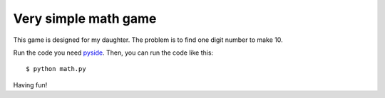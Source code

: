 Very simple math game
========================

This game is designed for my daughter.
The problem is to find one digit number to make 10.

.. image:: png/math_game.png 
    :width: 100px

Run the code you need `pyside <http://zetcode.com/gui/pysidetutorial/>`_.
Then, you can run the code like this: :: 

    $ python math.py

Having fun!
